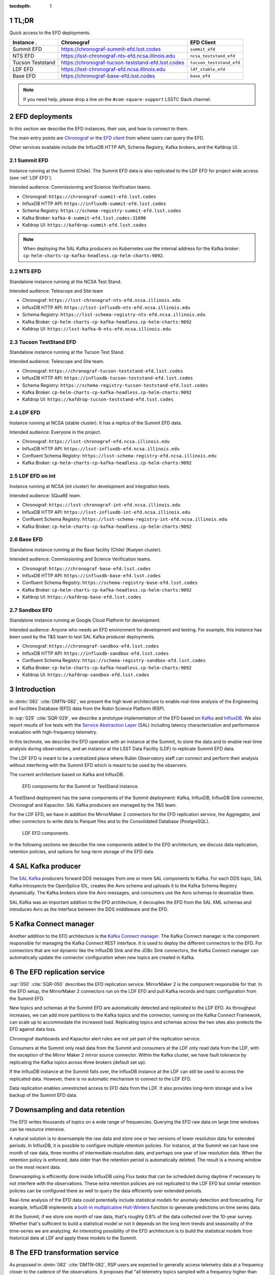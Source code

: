 ..
  Technote content.

  See https://developer.lsst.io/restructuredtext/style.html
  for a guide to reStructuredText writing.

  Do not put the title, authors or other metadata in this document;
  those are automatically added.

  Use the following syntax for sections:

  Sections
  ========

  and

  Subsections
  -----------

  and

  Subsubsections
  ^^^^^^^^^^^^^^

  To add images, add the image file (png, svg or jpeg preferred) to the
  _static/ directory. The reST syntax for adding the image is

  .. figure:: /_static/filename.ext
     :name: fig-label

     Caption text.

   Run: ``make html`` and ``open _build/html/index.html`` to preview your work.
   See the README at https://github.com/lsst-sqre/lsst-technote-bootstrap or
   this repo's README for more info.

   Feel free to delete this instructional comment.

:tocdepth: 1

.. Please do not modify tocdepth; will be fixed when a new Sphinx theme is shipped.

.. sectnum::

.. TODO: Delete the note below before merging new content to the master branch.


TL;DR
=====

Quick access to the EFD deployments.

+------------------+-----------------------------------------------------------+--------------------------+
| **Instance** .   | **Chronograf**                                            | **EFD Client**           |
+==================+===========================================================+==========================+
| Summit EFD       | https://chronograf-summit-efd.lsst.codes                  | ``summit_efd``           |
+------------------+-----------------------------------------------------------+--------------------------+
| NTS EFD          | https://lsst-chronograf-nts-efd.ncsa.illinois.edu         | ``ncsa_teststand_efd``   |
+------------------+-----------------------------------------------------------+--------------------------+
| Tucson Teststand | https://chronograf-tucson-teststand-efd.lsst.codes        | ``tucson_teststand_efd`` |
+------------------+-----------------------------------------------------------+--------------------------+
| LDF EFD          | https://lsst-chronograf-efd.ncsa.illinois.edu             | ``ldf_stable_efd``       |
+------------------+-----------------------------------------------------------+--------------------------+
| Base EFD         | https://chronograf-base-efd.lsst.codes                    | ``base_efd``             |
+------------------+-----------------------------------------------------------+--------------------------+

.. note::

  If you need help, please drop a line on the ``#com-square-support`` LSSTC Slack channel.


EFD deployments
===============

In this section we describe the EFD instances, their use, and how to connect to them.

The main entry points are `Chronograf`_ or the `EFD client`_ from where users can query the EFD.

Other services available include the InfluxDB HTTP API, Schema Registry, Kafka brokers, and the Kafdrop UI.

.. _Chronograf: https://docs.influxdata.com/chronograf/v1.8
.. _EFD Client: https://efd-client.lsst.io


Summit EFD
----------

Instance running at the Summit (Chile). The Summit EFD data is also replicated to the LDF EFD for project wide access (see :ref:`LDF EFD`).

Intended audience: Commissioning and Science Verification teams.

- Chronograf: ``https://chronograf-summit-efd.lsst.codes``
- InfluxDB HTTP API: ``https://influxdb-summit-efd.lsst.codes``
- Schema Registry: ``https://schema-registry-summit-efd.lsst.codes``
- Kafka Broker: ``kafka-0-summit-efd.lsst.codes:31090``
- Kafdrop UI: ``https://kafdrop-summit-efd.lsst.codes``

.. note::

  When deploying the SAL Kafka producers on Kubernetes use the internal address for the Kafka broker: ``cp-helm-charts-cp-kafka-headless.cp-helm-charts:9092``.


NTS EFD
-------

Standalone instance running at the NCSA Test Stand.

Intended audience: Telescope and Site team

- Chronograf: ``https://lsst-chronograf-nts-efd.ncsa.illinois.edu``
- InfluxDB HTTP API: ``https://lsst-influxdb-nts-efd.ncsa.illinois.edu``
- Schema Registry: ``https://lsst-schema-registry-nts-efd.ncsa.illinois.edu``
- Kafka Broker: ``cp-helm-charts-cp-kafka-headless.cp-helm-charts:9092``
- Kafdrop UI: ``https://lsst-kafka-0-nts-efd.ncsa.illinois.edu``

Tucson TestStand EFD
--------------------

Standalone instance running at the Tucson Test Stand.

Intended audience: Telescope and Site team.

- Chronograf: ``https://chronograf-tucson-teststand-efd.lsst.codes``
- InfluxDB HTTP API: ``https://influxdb-tucson-teststand-efd.lsst.codes``
- Schema Registry: ``https://schema-registry-tucson-teststand-efd.lsst.codes``
- Kafka Broker: ``cp-helm-charts-cp-kafka-headless.cp-helm-charts:9092``
- Kafdrop UI: ``https://kafdrop-tucson-teststand-efd.lsst.codes``

.. _LDF EFD:

LDF EFD
-------

Instance running at NCSA (stable cluster). It has a replica of the Summit EFD data.

Intended audience: Everyone in the project.

- Chronograf: ``https://lsst-chronograf-efd.ncsa.illinois.edu``
- InfluxDB HTTP API: ``https://lsst-influxdb-efd.ncsa.illinois.edu``
- Confluent Schema Registry: ``https://lsst-schema-registry-efd.ncsa.illinois.edu``
- Kafka Broker: ``cp-helm-charts-cp-kafka-headless.cp-helm-charts:9092``


LDF EFD on int
--------------

Instance running at NCSA (int cluster) for development and integration tests.

Intended audience: SQuaRE team.

- Chronograf: ``https://lsst-chronograf-int-efd.ncsa.illinois.edu``
- InfluxDB HTTP API: ``https://lsst-influxdb-int-efd.ncsa.illinois.edu``
- Confluent Schema Registry: ``https://lsst-schema-registry-int-efd.ncsa.illinois.edu``
- Kafka Broker: ``cp-helm-charts-cp-kafka-headless.cp-helm-charts:9092``


Base EFD
--------

Standalone instance running at the Base facility (Chile) (Kueyen cluster).

Intended audience: Commissioning and Science Verification teams.

- Chronograf: ``https://chronograf-base-efd.lsst.codes``
- InfluxDB HTTP API: ``https://influxdb-base-efd.lsst.codes``
- Confluent Schema Registry: ``https://schema-registry-base-efd.lsst.codes``
- Kafka Broker: ``cp-helm-charts-cp-kafka-headless.cp-helm-charts:9092``
- Kafdrop UI: ``https://kafdrop-base-efd.lsst.codes``


Sandbox EFD
-----------

Standalone instance running at Google Cloud Platform for development.

Intended audience: Anyone who needs an EFD environment for development and testing.
For example, this instance has been used by the T&S team to test SAL Kafka producer deployments.

- Chronograf: ``https://chronograf-sandbox-efd.lsst.codes``
- InfluxDB HTTP API: ``https://influxdb-sandbox-efd.lsst.codes``
- Confluent Schema Registry: ``https://schema-registry-sandbox-efd.lsst.codes``
- Kafka Broker: ``cp-helm-charts-cp-kafka-headless.cp-helm-charts:9092``
- Kafdrop UI: ``https://kafdrop-sandbox-efd.lsst.codes``


Introduction
============

In :dmtn:`082` :cite:`DMTN-082`, we present the high level architecture to enable real-time analysis of the Engineering and Facilities Database (EFD) data from the Rubin Science Platform (RSP).

In :sqr:`029` :cite:`SQR-029`, we describe a prototype implementation of the EFD based on `Kafka`_  and `InfluxDB`_.
We also report results of live tests with the `Service Abstraction Layer`_ (SAL) including latency characterization and performance evaluation with high-frequency telemetry.

In this technote, we describe the EFD operation with an instance at the Summit, to store the data and to enable real-time analysis during observations, and an instance at the LSST Data Facility (LDF) to replicate Summit EFD data.

The LDF EFD is meant to be a centralized place where Rubin Observatory staff can connect and perform their analysis without interfering with the Summit EFD which is meant to be used by the observers.

The current architecture based on Kafka and InfluxDB.

.. figure:: /_static/efd_summit.svg
   :name: EFD components for the Summit or TestStand instance.
   :target: _static/efd_summit.svg

   EFD components for the Summit or TestStand instance.

A TestStand deployment has the same components of the Summit deployment: Kafka, InfluxDB, InfluxDB Sink connector, Chronograf and Kapacitor. SAL Kafka producers are managed by the T&S team.

For the LDF EFD, we have in addition the MirrorMaker 2 connectors for the EFD replication service, the Aggregator, and other connectors to write data to Parquet files and to the Consolidated Database (PostgreSQL).

.. figure:: /_static/efd_ldf.svg
   :name: LDF EFD components.
   :target: _static/efd_ldf.svg

   LDF EFD components.

In the following sections we describe the new components added to the EFD architecture, we discuss data replication, retention policies, and options for long-term storage of the EFD data.

.. _Service Abstraction Layer: https://docushare.lsstcorp.org/docushare/dsweb/Get/Document-21527
.. _Kafka: https://www.confluent.io/
.. _InfluxDB: https://www.influxdata.com/


SAL Kafka producer
==================

The `SAL Kafka`_ producers forward DDS messages from one or more SAL components to Kafka.
For each DDS topic, SAL Kafka introspects the OpenSplice IDL, creates the Avro schema and uploads it to the Kafka Schema Registry dynamically.
The Kafka brokers store the Avro messages, and consumers use the Avro schemas to deserialize them.

SAL Kafka was an important addition to the EFD architecture, it decouples the EFD from the SAL XML schemas and introduces Avro as the interface between the DDS middleware and the EFD.

.. _SAL Kafka: https://ts-salkafka.lsst.io/


Kafka Connect manager
=====================

Another addition to the EFD architecture is the `Kafka Connect manager`_.
The Kafka Connect manager is the component responsible for managing the Kafka Connect REST interface.
It is used to deploy the different connectors to the EFD.
For connectors that are not dynamic like the InfluxDB Sink and the JDBc Sink connectors, the Kafka Connect manager can automatically update the connector configuration when new topics are created in Kafka.

.. _Kafka Connect manager: https://kafka-connect-manager.lsst.io

The EFD replication service
===========================

:sqr:`050` :cite:`SQR-050` describes the EFD replication service. MirrorMaker 2 is the component responsible for that. In the EFD setup, the MirrorMaker 2 connectors run on the LDF EFD and pull Kafka records and topic configuration from the Summit EFD.

New topics and schemas at the Summit EFD are automatically detected and replicated to the LDF EFD.
As throughput increases, we can add more partitions to the Kafka topics and the connector, running on the Kafka Connect Framework, can scale up to accommodate the increased load.
Replicating topics and schemas across the two sites also protects the EFD against data loss.

Chronograf dashboards and Kapacitor alert rules are not yet part of the replication service.

Consumers at the Summit only read data from the Summit and consumers at the LDF only read data from the LDF, with the exception of the Mirror Maker 2 mirror source connector.
Within the Kafka cluster, we have fault tolerance by replicating the Kafka topics across three brokers (default set up).

If the InfluxDB instance at the Summit falls over, the InfluxDB instance at the LDF can still be used to access the replicated data.
However, there is no automatic mechanism to connect to the LDF EFD.

Data replication enables unrestricted access to EFD data from the LDF.
It also provides long-term storage and a live backup of the Summit EFD data.

.. _replicate data from and Summit EFD to the LDF EFD: https://sqr-050.lsst.io

.. _retention-policy:

Downsampling and data retention
===============================

The EFD writes thousands of topics on a wide range of frequencies. Querying the EFD raw data on large time windows can be resource intensive.

A natural solution is to downsample the raw data and store one or two versions of lower resolution data for extended periods.
In InfluxDB, it is possible to configure multiple retention policies.
For instance, at the Summit we can have one month of raw data, three months of intermediate resolution data, and perhaps one year of low resolution data.
When the retention policy is enforced, data older than the retention period is automatically deleted.
The result is a moving window on the most recent data.

Downsampling is efficiently done inside InfluxDB using Flux tasks that can be scheduled during daytime if necessary to not interfere with the observations.
These extra retention policies are not replicated to the LDF EFD but similar retention policies can be configured there as well to query the data efficiently over extended periods.

Real-time analysis of the EFD data could potentially include statistical models for anomaly detection and forecasting.
For example, InfluxDB implements a `built-in multiplicative Holt-Winters`_  function to generate predictions on time series data.

At the Summit, if we store one month of raw data, that's roughly 0.8% of the data collected over the 10-year survey.
Whether that's sufficient to build a statistical model or not it depends on the long term trends and seasonality of the time-series we are analyzing.
An interesting possibility of the EFD architecture is to build the statistical models from historical data at LDF and apply these models to the Summit.


.. _built-in multiplicative Holt-Winters: https://www.influxdata.com/blog/how-to-use-influxdbs-holt-winters-function-for-predictions


.. _aggregator:

The EFD transformation service
==============================

As proposed in :dmtn:`082` :cite:`DMTN-082`, RSP users are expected to generally access telemetry data at a frequency closer to the cadence of the observations.
It proposes that "all telemetry topics sampled with a frequency higher than 1Hz are (1) downsampled at 1Hz and (2) aggregated to 1Hz using  ``min``, ``max``, ``mean``, ``median`` ``stdev`` statistics".
Commands and event topics should not be aggregated as they are typically low-frequency and can be read directly from the raw EFD data sources.

:sqr:`058` :cite:`SQR-058` describes the EFD transformation service. It uses the Aggregator to produce a new set of aggregated telemetry topics in Kafka that can be consumed by the different connectors and stored in different formats (Parquet, InfluxDB and PostgreSQL).

.. figure:: /_static/kafka-aggregator.svg
   :name: Kafka Aggregator
   :target: _static/kafka-aggregator.svg

   Kafka Aggregator based on the Faust stream processing library.


The `Kafka Aggregator <https://kafka-aggregator.lsst.io/>`_ is implemented in `Faust`_, a Python stream processing library. Faust supports `Avro serialization <https://github.com/marcosschroh/faust-docker-compose-example#avro-schemas-custom-codecs-and-serializers>`_ and multiple instances of a Faust worker can be started independently to distribute stream processing across nodes or CPU cores.


.. _Faust: https://faust.readthedocs.io/en/latest/index.html

Options for long-term storage
=============================

In the RSP we can access EFD data from InfluxDB directly using the EFD client or from data stored in Parquet files.
Parquet is compatible with  `Dask`_, a library used to scale computations across multiple worker nodes.
The Confluent Amazon S3 Sink connector `supports Parquet on S3`_.
From the connector configuration, it is possible to partition data based on time. We might want to store both the raw EFD data and the aggregated EFD data in Parquet files.
This would serve as a live backup of the full raw EFD data.

We plan on storing the aggregated EFD data in the LDF consolidated database, which is convenient to make joins with the exposure table as discussed in session :ref:`aggregator`. The `Kafka Connect JDBC connector`_ supports connections to several RDBMS implementations.

We can store the raw data for more extended periods at the LDF than in the Summit.
We plan on tuning multiple retention policies in InfluxDB and store lower resolution versions of the data at the LDF and at the Summit, as discussed in session :ref:`retention-policy`.

.. _Dask: https://dask.org/
.. _Kafka Connect JDBC connector: https://www.confluent.io/hub/confluentinc/kafka-connect-jdbc
.. _supports Parquet on S3: <https://docs.confluent.io/current/connect/kafka-connect-s3/>

Monitoring
==========

For monitoring the Kafka cluster, we use the Kafdrop UI and also monitor JMX metrics exposed by the Confluent Platform.
JMX is a common technology in Java to export application metrics.
Confluent Kafka components use JMX APIs to collect application and JVM metrics and expose them over HTTP in a format that Prometheus understands and can scrape.
We then use the Telegraf input Prometheus plugin to write these metrics to InfluxDB and create a Kafka monitoring dashboard in Chronograf.

For monitoring InfluxDB itself, we collect system and InfluxDB metrics using Telegraf and create alert rules with `Kapacitor`_.

We plan on ingesting the EFD logs into the logging infrastructure at the Summit and IDF too.

.. _Kapacitor: https://docs.influxdata.com/kapacitor


References
==========

.. Make in-text citations with: :cite:`bibkey`.

.. bibliography:: local.bib lsstbib/books.bib lsstbib/lsst.bib lsstbib/lsst-dm.bib lsstbib/refs.bib lsstbib/refs_ads.bib
  :style: lsst_aa

